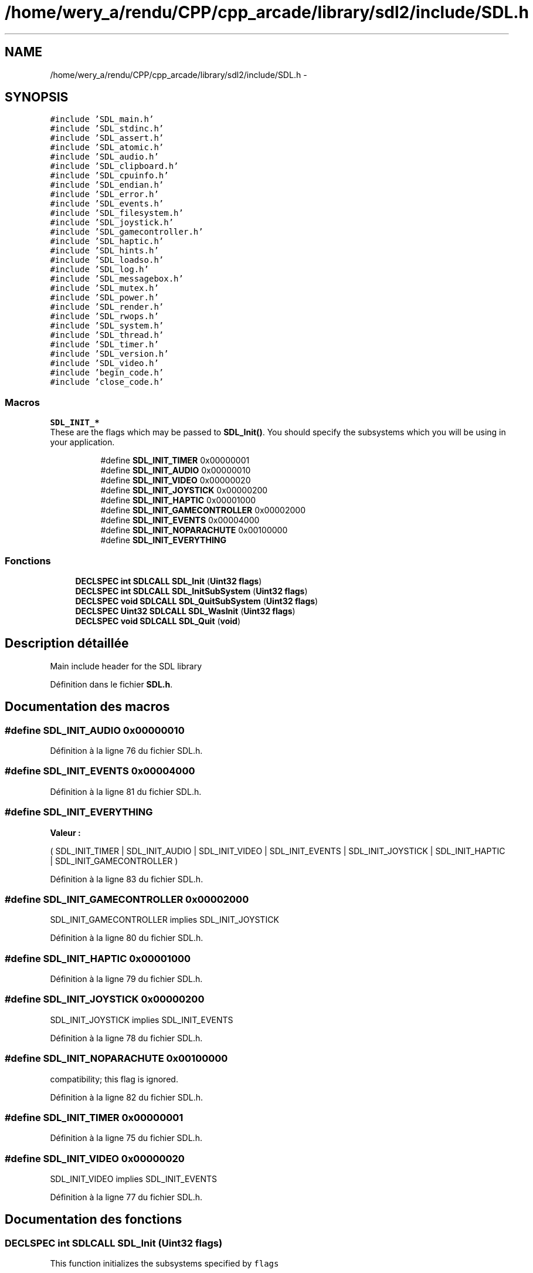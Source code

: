 .TH "/home/wery_a/rendu/CPP/cpp_arcade/library/sdl2/include/SDL.h" 3 "Jeudi 31 Mars 2016" "Version 1" "Arcade" \" -*- nroff -*-
.ad l
.nh
.SH NAME
/home/wery_a/rendu/CPP/cpp_arcade/library/sdl2/include/SDL.h \- 
.SH SYNOPSIS
.br
.PP
\fC#include 'SDL_main\&.h'\fP
.br
\fC#include 'SDL_stdinc\&.h'\fP
.br
\fC#include 'SDL_assert\&.h'\fP
.br
\fC#include 'SDL_atomic\&.h'\fP
.br
\fC#include 'SDL_audio\&.h'\fP
.br
\fC#include 'SDL_clipboard\&.h'\fP
.br
\fC#include 'SDL_cpuinfo\&.h'\fP
.br
\fC#include 'SDL_endian\&.h'\fP
.br
\fC#include 'SDL_error\&.h'\fP
.br
\fC#include 'SDL_events\&.h'\fP
.br
\fC#include 'SDL_filesystem\&.h'\fP
.br
\fC#include 'SDL_joystick\&.h'\fP
.br
\fC#include 'SDL_gamecontroller\&.h'\fP
.br
\fC#include 'SDL_haptic\&.h'\fP
.br
\fC#include 'SDL_hints\&.h'\fP
.br
\fC#include 'SDL_loadso\&.h'\fP
.br
\fC#include 'SDL_log\&.h'\fP
.br
\fC#include 'SDL_messagebox\&.h'\fP
.br
\fC#include 'SDL_mutex\&.h'\fP
.br
\fC#include 'SDL_power\&.h'\fP
.br
\fC#include 'SDL_render\&.h'\fP
.br
\fC#include 'SDL_rwops\&.h'\fP
.br
\fC#include 'SDL_system\&.h'\fP
.br
\fC#include 'SDL_thread\&.h'\fP
.br
\fC#include 'SDL_timer\&.h'\fP
.br
\fC#include 'SDL_version\&.h'\fP
.br
\fC#include 'SDL_video\&.h'\fP
.br
\fC#include 'begin_code\&.h'\fP
.br
\fC#include 'close_code\&.h'\fP
.br

.SS "Macros"

.PP
.RI "\fBSDL_INIT_*\fP"
.br
These are the flags which may be passed to \fBSDL_Init()\fP\&. You should specify the subsystems which you will be using in your application\&. 
.PP
.in +1c
.in +1c
.ti -1c
.RI "#define \fBSDL_INIT_TIMER\fP   0x00000001"
.br
.ti -1c
.RI "#define \fBSDL_INIT_AUDIO\fP   0x00000010"
.br
.ti -1c
.RI "#define \fBSDL_INIT_VIDEO\fP   0x00000020"
.br
.ti -1c
.RI "#define \fBSDL_INIT_JOYSTICK\fP   0x00000200"
.br
.ti -1c
.RI "#define \fBSDL_INIT_HAPTIC\fP   0x00001000"
.br
.ti -1c
.RI "#define \fBSDL_INIT_GAMECONTROLLER\fP   0x00002000"
.br
.ti -1c
.RI "#define \fBSDL_INIT_EVENTS\fP   0x00004000"
.br
.ti -1c
.RI "#define \fBSDL_INIT_NOPARACHUTE\fP   0x00100000"
.br
.ti -1c
.RI "#define \fBSDL_INIT_EVERYTHING\fP"
.br
.in -1c
.in -1c
.SS "Fonctions"

.in +1c
.ti -1c
.RI "\fBDECLSPEC\fP \fBint\fP \fBSDLCALL\fP \fBSDL_Init\fP (\fBUint32\fP \fBflags\fP)"
.br
.ti -1c
.RI "\fBDECLSPEC\fP \fBint\fP \fBSDLCALL\fP \fBSDL_InitSubSystem\fP (\fBUint32\fP \fBflags\fP)"
.br
.ti -1c
.RI "\fBDECLSPEC\fP \fBvoid\fP \fBSDLCALL\fP \fBSDL_QuitSubSystem\fP (\fBUint32\fP \fBflags\fP)"
.br
.ti -1c
.RI "\fBDECLSPEC\fP \fBUint32\fP \fBSDLCALL\fP \fBSDL_WasInit\fP (\fBUint32\fP \fBflags\fP)"
.br
.ti -1c
.RI "\fBDECLSPEC\fP \fBvoid\fP \fBSDLCALL\fP \fBSDL_Quit\fP (\fBvoid\fP)"
.br
.in -1c
.SH "Description détaillée"
.PP 
Main include header for the SDL library 
.PP
Définition dans le fichier \fBSDL\&.h\fP\&.
.SH "Documentation des macros"
.PP 
.SS "#define SDL_INIT_AUDIO   0x00000010"

.PP
Définition à la ligne 76 du fichier SDL\&.h\&.
.SS "#define SDL_INIT_EVENTS   0x00004000"

.PP
Définition à la ligne 81 du fichier SDL\&.h\&.
.SS "#define SDL_INIT_EVERYTHING"
\fBValeur :\fP
.PP
.nf
( \
                SDL_INIT_TIMER | SDL_INIT_AUDIO | SDL_INIT_VIDEO | SDL_INIT_EVENTS | \
                SDL_INIT_JOYSTICK | SDL_INIT_HAPTIC | SDL_INIT_GAMECONTROLLER \
            )
.fi
.PP
Définition à la ligne 83 du fichier SDL\&.h\&.
.SS "#define SDL_INIT_GAMECONTROLLER   0x00002000"
SDL_INIT_GAMECONTROLLER implies SDL_INIT_JOYSTICK 
.PP
Définition à la ligne 80 du fichier SDL\&.h\&.
.SS "#define SDL_INIT_HAPTIC   0x00001000"

.PP
Définition à la ligne 79 du fichier SDL\&.h\&.
.SS "#define SDL_INIT_JOYSTICK   0x00000200"
SDL_INIT_JOYSTICK implies SDL_INIT_EVENTS 
.PP
Définition à la ligne 78 du fichier SDL\&.h\&.
.SS "#define SDL_INIT_NOPARACHUTE   0x00100000"
compatibility; this flag is ignored\&. 
.PP
Définition à la ligne 82 du fichier SDL\&.h\&.
.SS "#define SDL_INIT_TIMER   0x00000001"

.PP
Définition à la ligne 75 du fichier SDL\&.h\&.
.SS "#define SDL_INIT_VIDEO   0x00000020"
SDL_INIT_VIDEO implies SDL_INIT_EVENTS 
.PP
Définition à la ligne 77 du fichier SDL\&.h\&.
.SH "Documentation des fonctions"
.PP 
.SS "\fBDECLSPEC\fP \fBint\fP \fBSDLCALL\fP SDL_Init (\fBUint32\fP flags)"
This function initializes the subsystems specified by \fCflags\fP 
.SS "\fBDECLSPEC\fP \fBint\fP \fBSDLCALL\fP SDL_InitSubSystem (\fBUint32\fP flags)"
This function initializes specific SDL subsystems
.PP
Subsystem initialization is ref-counted, you must call SDL_QuitSubSystem for each SDL_InitSubSystem to correctly shutdown a subsystem manually (or call SDL_Quit to force shutdown)\&. If a subsystem is already loaded then this call will increase the ref-count and return\&. 
.SS "\fBDECLSPEC\fP \fBvoid\fP \fBSDLCALL\fP SDL_Quit (\fBvoid\fP)"
This function cleans up all initialized subsystems\&. You should call it upon all exit conditions\&. 
.SS "\fBDECLSPEC\fP \fBvoid\fP \fBSDLCALL\fP SDL_QuitSubSystem (\fBUint32\fP flags)"
This function cleans up specific SDL subsystems 
.SS "\fBDECLSPEC\fP \fBUint32\fP \fBSDLCALL\fP SDL_WasInit (\fBUint32\fP flags)"
This function returns a mask of the specified subsystems which have previously been initialized\&.
.PP
If \fCflags\fP is 0, it returns a mask of all initialized subsystems\&. 
.SH "Auteur"
.PP 
Généré automatiquement par Doxygen pour Arcade à partir du code source\&.

